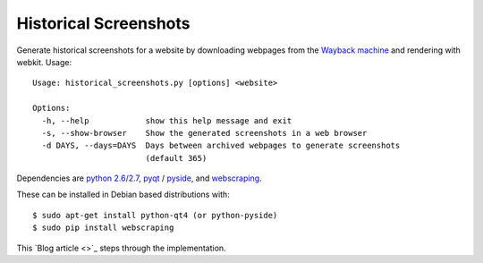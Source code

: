 ======================
Historical Screenshots
======================

Generate historical screenshots for a website by downloading webpages from the `Wayback machine <http://archive.org>`_ and rendering with webkit.
Usage: ::

    Usage: historical_screenshots.py [options] <website>

    Options:
      -h, --help            show this help message and exit
      -s, --show-browser    Show the generated screenshots in a web browser
      -d DAYS, --days=DAYS  Days between archived webpages to generate screenshots
                            (default 365)


Dependencies are `python 2.6/2.7 <http://www.python.org/getit/>`_, `pyqt <http://www.riverbankcomputing.com/software/pyqt/intro>`_ / `pyside <http://qt-project.org/wiki/PySide>`_, and `webscraping <http://code.google.com/p/webscraping>`_.

These can be installed in Debian based distributions with: ::

    $ sudo apt-get install python-qt4 (or python-pyside)
    $ sudo pip install webscraping


This `Blog article <>`_ steps through the implementation.
